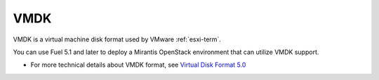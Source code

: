 
.. _vmdk-term:

VMDK
----

VMDK is a virtual machine disk format used by VMware :ref:`esxi-term`.

You can use Fuel 5.1 and later
to deploy a Mirantis OpenStack environment
that can utilize VMDK support.

- For more technical details about VMDK format, see
  `Virtual Disk Format 5.0 <https://www.vmware.com/support/developer/vddk/vmdk_50_technote.pdf>`_
